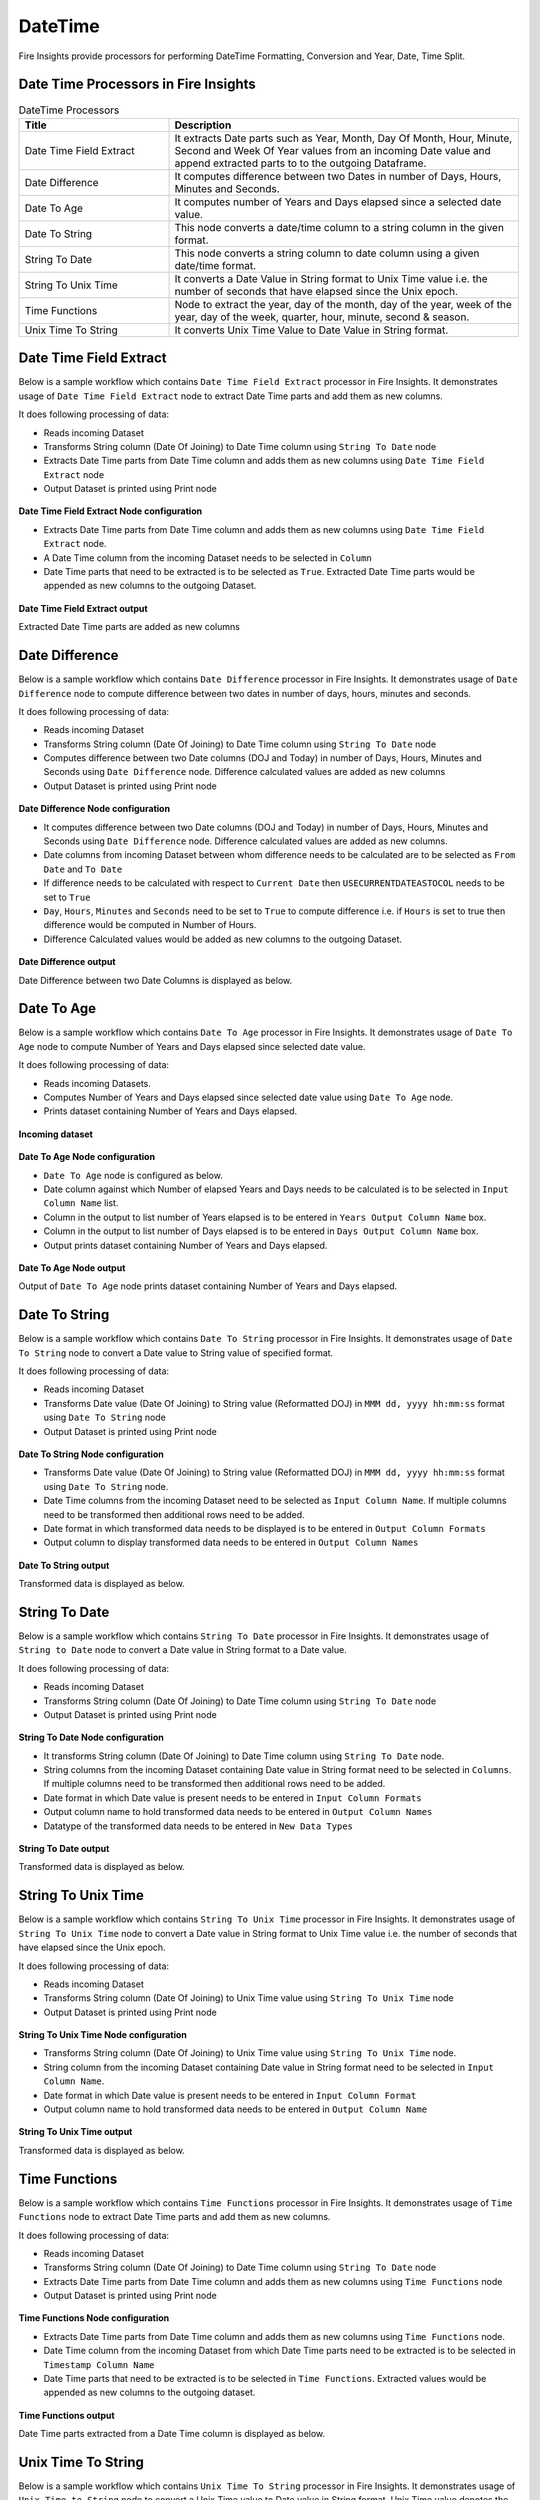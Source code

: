 
DateTime
==========

Fire Insights provide processors for performing DateTime Formatting, Conversion and Year, Date, Time Split.


Date Time Processors in Fire Insights
----------------------------------------


.. list-table:: DateTime Processors
   :widths: 30 70
   :header-rows: 1

   * - Title
     - Description
   * - Date Time Field Extract
     - It extracts Date parts such as Year, Month, Day Of Month, Hour, Minute, Second and Week Of Year values from an incoming Date value and append extracted parts to to the outgoing Dataframe.
   * - Date Difference
     - It computes difference between two Dates in number of Days, Hours, Minutes and Seconds.
   * - Date To Age
     - It computes number of Years and Days elapsed since a selected date value.
   * - Date To String
     - This node converts a date/time column to a string column in the given format.
   * - String To Date
     - This node converts a string column to date column using a given date/time format.
   * - String To Unix Time
     - It converts a Date Value in String format to Unix Time value i.e. the number of seconds that have elapsed since the Unix epoch.
   * - Time Functions
     - Node to extract the year, day of the month, day of the year, week of the year, day of the week, quarter, hour, minute, second & season.
   * - Unix Time To String
     - It converts Unix Time Value to Date Value in String format. 

Date Time Field Extract
----------------------------------------

Below is a sample workflow which contains ``Date Time Field Extract`` processor in Fire Insights. It demonstrates usage of ``Date Time Field Extract`` node to extract Date Time parts and add them as new columns.

It does following processing of data:

*	Reads incoming Dataset
* 	Transforms String column (Date Of Joining) to Date Time column using ``String To Date`` node
*	Extracts Date Time parts from Date Time column and adds them as new columns using ``Date Time Field Extract`` node
* 	Output Dataset is printed using Print node

.. figure:: ../../_assets/user-guide/data-preparation/datetime/dtfieldextract-demo-workflow.png
   :alt: datetime_userguide
   :width: 90%
   

**Date Time Field Extract Node configuration**

*	Extracts Date Time parts from Date Time column and adds them as new columns using ``Date Time Field Extract`` node.
*	A Date Time column from the incoming Dataset needs to be selected in ``Column``
* 	Date Time parts that need to be extracted is to be selected as ``True``. Extracted Date Time parts would be appended as new columns to the outgoing Dataset.


.. figure:: ../../_assets/user-guide/data-preparation/datetime/dtfieldextract-node-config.png
   :alt: datetime_userguide
   :width: 90%

**Date Time Field Extract output**

Extracted Date Time parts are added as new columns

.. figure:: ../../_assets/user-guide/data-preparation/datetime/dtfieldextract-printnode-output.png
   :alt: datetime_userguide
   :width: 90%

Date Difference
----------------------------------------

Below is a sample workflow which contains ``Date Difference`` processor in Fire Insights. It demonstrates usage of ``Date Difference`` node to compute difference between two dates in number of days, hours, minutes and seconds.

It does following processing of data:

*	Reads incoming Dataset
* 	Transforms String column (Date Of Joining) to Date Time column using ``String To Date`` node
*	Computes difference between two Date columns (DOJ and Today) in number of Days, Hours, Minutes and Seconds using ``Date Difference`` node. Difference calculated values are added as new columns
* 	Output Dataset is printed using Print node

.. figure:: ../../_assets/user-guide/data-preparation/datetime/datediff-demo-workflow.png
   :alt: datetime_userguide
   :width: 90%
   
   
**Date Difference Node configuration**

*	It computes difference between two Date columns (DOJ and Today) in number of Days, Hours, Minutes and Seconds using ``Date Difference`` node. Difference calculated values are added as new columns.
*	Date columns from incoming Dataset between whom difference needs to be calculated are to be selected as ``From Date`` and ``To Date``
*	If difference needs to be calculated with respect to ``Current Date`` then ``USECURRENTDATEASTOCOL`` needs to be set to ``True``
*	``Day``, ``Hours``, ``Minutes`` and ``Seconds`` need to be set to ``True`` to compute difference i.e. if ``Hours`` is set to true then difference would be computed in Number of Hours. 
*	Difference Calculated values would be added as new columns to the outgoing Dataset.

.. figure:: ../../_assets/user-guide/data-preparation/datetime/datediff-node-config.png
   :alt: datetime_userguide
   :width: 90%

**Date Difference output**

Date Difference between two Date Columns is displayed as below.

.. figure:: ../../_assets/user-guide/data-preparation/datetime/datediff-printnode-output.png
   :alt: datetime_userguide
   :width: 90%

Date To Age
----------------------------------------

Below is a sample workflow which contains ``Date To Age`` processor in Fire Insights. It demonstrates usage of ``Date To Age`` node to compute Number of Years and Days elapsed since selected date value.

It does following processing of data:

*	Reads incoming Datasets.
*	Computes Number of Years and Days elapsed since selected date value using ``Date To Age`` node.
*	Prints dataset containing Number of Years and Days elapsed.

.. figure:: ../../_assets/user-guide/data-preparation/datetime/datetoage-demo-workflow.png
   :alt: datetime_userguide
   :width: 90%
   
**Incoming dataset**

.. figure:: ../../_assets/user-guide/data-preparation/datetime/datetoage-incoming-dataset.png
   :alt: datetime_userguide
   :width: 90%
   
**Date To Age Node configuration**

*	``Date To Age`` node is configured as below.
*	Date column against which Number of elapsed Years and Days needs to be calculated is to be selected in ``Input Column Name`` list.
*	Column in the output to list number of Years elapsed is to be entered in ``Years Output Column Name`` box.
*	Column in the output to list number of Days elapsed is to be entered in ``Days Output Column Name`` box.
*	Output prints dataset containing Number of Years and Days elapsed.

.. figure:: ../../_assets/user-guide/data-preparation/datetime/datetoage-config.png
   :alt: datetime_userguide
   :width: 90%
   
**Date To Age Node output**

Output of ``Date To Age`` node prints dataset containing Number of Years and Days elapsed.

.. figure:: ../../_assets/user-guide/data-preparation/datetime/datetoage-printnode-output.png
   :alt: datetime_userguide
   :width: 90%       	    

Date To String
----------------------------------------

Below is a sample workflow which contains ``Date To String`` processor in Fire Insights. It demonstrates usage of ``Date To String`` node to convert a Date value to String value of specified format.

It does following processing of data:

*	Reads incoming Dataset
* 	Transforms Date value (Date Of Joining) to String value (Reformatted DOJ) in ``MMM dd, yyyy hh:mm:ss`` format using ``Date To String`` node
* 	Output Dataset is printed using Print node

.. figure:: ../../_assets/user-guide/data-preparation/datetime/datetostr-demo-workflow.png
   :alt: datetime_userguide
   :width: 90%
   
**Date To String Node configuration**

*	Transforms Date value (Date Of Joining) to String value (Reformatted DOJ) in ``MMM dd, yyyy hh:mm:ss`` format using ``Date To String`` node.
*	Date Time columns from the incoming Dataset need to be selected as ``Input Column Name``. If multiple columns need to be transformed then additional rows need to be added.
*	Date format in which transformed data needs to be displayed is to be entered in ``Output Column Formats``
*	Output column to display transformed data needs to be entered in ``Output Column Names``

.. figure:: ../../_assets/user-guide/data-preparation/datetime/datetostr-node-config.png
   :alt: datetime_userguide
   :width: 90%

**Date To String output**

Transformed data is displayed as below.

.. figure:: ../../_assets/user-guide/data-preparation/datetime/datetostr-printnode-output.png
   :alt: datetime_userguide
   :width: 90%

String To Date
----------------------------------------

Below is a sample workflow which contains ``String To Date`` processor in Fire Insights. It demonstrates usage of ``String to Date`` node to convert a Date value in String format to a Date value.

It does following processing of data:

*	Reads incoming Dataset
* 	Transforms String column (Date Of Joining) to Date Time column using ``String To Date`` node
* 	Output Dataset is printed using Print node

.. figure:: ../../_assets/user-guide/data-preparation/datetime/strtodate-demo-workflow.png
   :alt: datetime_userguide
   :width: 90%
   
**String To Date Node configuration**

*	It transforms String column (Date Of Joining) to Date Time column using ``String To Date`` node.
*	String columns from the incoming Dataset containing Date value in String format need to be selected in ``Columns``. If multiple columns need to be transformed then additional rows need to be added.
*	Date format in which Date value is present needs to be entered in ``Input Column Formats``
*	Output column name to hold transformed data needs to be entered in ``Output Column Names``
*	Datatype of the transformed data needs to be entered in ``New Data Types``

.. figure:: ../../_assets/user-guide/data-preparation/datetime/strtodate-node-config.png
   :alt: datetime_userguide
   :width: 90%

**String To Date output**

Transformed data is displayed as below.

.. figure:: ../../_assets/user-guide/data-preparation/datetime/strtodate-printnode-output.png
   :alt: datetime_userguide
   :width: 90%

String To Unix Time
----------------------------------------

Below is a sample workflow which contains ``String To Unix Time`` processor in Fire Insights. It demonstrates usage of ``String To Unix Time`` node to convert a Date value in String format to Unix Time value i.e. the number of seconds that have elapsed since the Unix epoch.

It does following processing of data:

*	Reads incoming Dataset
* 	Transforms String column (Date Of Joining) to Unix Time value using ``String To Unix Time`` node
* 	Output Dataset is printed using Print node

.. figure:: ../../_assets/user-guide/data-preparation/datetime/strtounix-demo-workflow.png
   :alt: datetime_userguide
   :width: 90%
   
**String To Unix Time Node configuration**

*	Transforms String column (Date Of Joining) to Unix Time value using ``String To Unix Time`` node.
*	String column from the incoming Dataset containing Date value in String format need to be selected in ``Input Column Name``.
*	Date format in which Date value is present needs to be entered in ``Input Column Format``
*	Output column name to hold transformed data needs to be entered in ``Output Column Name``

.. figure:: ../../_assets/user-guide/data-preparation/datetime/strtounix-node-config.png
   :alt: datetime_userguide
   :width: 90%

**String To Unix Time output**

Transformed data is displayed as below.

.. figure:: ../../_assets/user-guide/data-preparation/datetime/strtounix-printnode-output.png
   :alt: datetime_userguide
   :width: 90%

Time Functions
----------------------------------------

Below is a sample workflow which contains ``Time Functions`` processor in Fire Insights. It demonstrates usage of ``Time Functions`` node to extract Date Time parts and add them as new columns.

It does following processing of data:

*	Reads incoming Dataset
* 	Transforms String column (Date Of Joining) to Date Time column using ``String To Date`` node
*	Extracts Date Time parts from Date Time column and adds them as new columns using ``Time Functions`` node
* 	Output Dataset is printed using Print node

.. figure:: ../../_assets/user-guide/data-preparation/datetime/timefunctions-demo-workflow.png
   :alt: datetime_userguide
   :width: 90%
   
**Time Functions Node configuration**

*	Extracts Date Time parts from Date Time column and adds them as new columns using ``Time Functions`` node.
*	Date Time column from the incoming Dataset from which Date Time parts need to be extracted is to be selected in ``Timestamp Column Name``
*	Date Time parts that need to be extracted is to be selected in ``Time Functions``. Extracted values would be appended as new columns to the outgoing dataset.

.. figure:: ../../_assets/user-guide/data-preparation/datetime/timefunctions-node-config.png
   :alt: datetime_userguide
   :width: 90%

**Time Functions output**

Date Time parts extracted from a Date Time column is displayed as below.

.. figure:: ../../_assets/user-guide/data-preparation/datetime/timefunctions-printnode-output.png
   :alt: datetime_userguide
   :width: 90%
   
Unix Time To String
----------------------------------------

Below is a sample workflow which contains ``Unix Time To String`` processor in Fire Insights. It demonstrates usage of ``Unix Time to String`` node to convert a Unix Time value to Date value in String format. Unix Time value denotes the number of seconds that have elapsed since the Unix epoch.

It does following processing of data:

*	Reads incoming Dataset
* 	Transforms String column (Date Of Joining) to Unix Time value using ``String To Unix Time`` node
* 	Transforms Unix Time value back to Date Time value in String format using ``Unix Time To String`` node
* 	Output Dataset is printed using Print node

.. figure:: ../../_assets/user-guide/data-preparation/datetime/unixtostr-demo-workflow.png
   :alt: datetime_userguide
   :width: 90%
   
**Unix Time To String Node configuration**

*	It transforms Unix Time value to Date Time value in String format
*	Field from the input Dataset containing Unix Time value needs to be selected as ``Input Column Name``
*	``Output Column Name`` needs to be specified for the field to hold transformed Date Time data in String format. It would be added to the outgoing Dataset
*	Output Date Format needs to be entered in ``Output Column Format`` such as ``yyyy-MM-dd hh:mm:ss``

.. figure:: ../../_assets/user-guide/data-preparation/datetime/unixtostr-node-config.png
   :alt: datetime_userguide
   :width: 90%

**Unix Time To String output**

Transformed data would be added to the output and would be displayed as below.

.. figure:: ../../_assets/user-guide/data-preparation/datetime/unixtostr-printnode-output.png
   :alt: datetime_userguide
   :width: 90%
